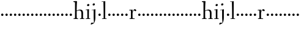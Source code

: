 SplineFontDB: 3.0
FontName: Spirita
FullName: Spirita
FamilyName: Spirita
Weight: Regular
Copyright: Created by trashman with FontForge 2.0 (http://fontforge.sf.net)
UComments: "2010-10-22: Created." 
Version: 001.000
ItalicAngle: 0
UnderlinePosition: -100
UnderlineWidth: 50
Ascent: 750
Descent: 250
LayerCount: 3
Layer: 0 0 "Back"  1
Layer: 1 0 "Fore"  0
Layer: 2 0 "backup"  0
NeedsXUIDChange: 1
XUID: [1021 658 797806517 11107023]
OS2Version: 0
OS2_WeightWidthSlopeOnly: 0
OS2_UseTypoMetrics: 1
CreationTime: 1287776574
ModificationTime: 1287803250
OS2TypoAscent: 0
OS2TypoAOffset: 1
OS2TypoDescent: 0
OS2TypoDOffset: 1
OS2TypoLinegap: 0
OS2WinAscent: 0
OS2WinAOffset: 1
OS2WinDescent: 0
OS2WinDOffset: 1
HheadAscent: 0
HheadAOffset: 1
HheadDescent: 0
HheadDOffset: 1
OS2Vendor: 'PfEd'
MarkAttachClasses: 1
DEI: 91125
Encoding: UnicodeBmp
UnicodeInterp: none
NameList: Adobe Glyph List
DisplaySize: -48
AntiAlias: 1
FitToEm: 1
WinInfo: 60 12 4
BeginChars: 65536 63

StartChar: a
Encoding: 97 97 0
Width: 187
VWidth: 0
Flags: HW
LayerCount: 3
Fore
SplineSet
46 168 m 0
 46 194 68 216 94 216 c 0
 120 216 142 194 142 168 c 0
 142 142 120 120 94 120 c 0
 68 120 46 142 46 168 c 0
EndSplineSet
EndChar

StartChar: b
Encoding: 98 98 1
Width: 187
VWidth: 0
Flags: HW
LayerCount: 3
Fore
SplineSet
46 168 m 4
 46 194 68 216 94 216 c 4
 120 216 142 194 142 168 c 4
 142 142 120 120 94 120 c 4
 68 120 46 142 46 168 c 4
EndSplineSet
EndChar

StartChar: c
Encoding: 99 99 2
Width: 187
VWidth: 0
Flags: HW
LayerCount: 3
Fore
SplineSet
46 168 m 4
 46 194 68 216 94 216 c 4
 120 216 142 194 142 168 c 4
 142 142 120 120 94 120 c 4
 68 120 46 142 46 168 c 4
EndSplineSet
EndChar

StartChar: d
Encoding: 100 100 3
Width: 187
VWidth: 0
Flags: HW
LayerCount: 3
Fore
SplineSet
46 168 m 4
 46 194 68 216 94 216 c 4
 120 216 142 194 142 168 c 4
 142 142 120 120 94 120 c 4
 68 120 46 142 46 168 c 4
EndSplineSet
EndChar

StartChar: e
Encoding: 101 101 4
Width: 187
VWidth: 0
Flags: HW
LayerCount: 3
Fore
SplineSet
46 168 m 4
 46 194 68 216 94 216 c 4
 120 216 142 194 142 168 c 4
 142 142 120 120 94 120 c 4
 68 120 46 142 46 168 c 4
EndSplineSet
EndChar

StartChar: f
Encoding: 102 102 5
Width: 187
VWidth: 0
Flags: HW
LayerCount: 3
Fore
SplineSet
46 168 m 4
 46 194 68 216 94 216 c 4
 120 216 142 194 142 168 c 4
 142 142 120 120 94 120 c 4
 68 120 46 142 46 168 c 4
EndSplineSet
EndChar

StartChar: g
Encoding: 103 103 6
Width: 187
VWidth: 0
Flags: HW
LayerCount: 3
Fore
SplineSet
46 168 m 4
 46 194 68 216 94 216 c 4
 120 216 142 194 142 168 c 4
 142 142 120 120 94 120 c 4
 68 120 46 142 46 168 c 4
EndSplineSet
EndChar

StartChar: h
Encoding: 104 104 7
Width: 509
VWidth: 0
Flags: HW
HStem: -2 28<29.0062 87.9542 165.199 219.975 289.006 348.625 418.658 470.975> 356 34<217.957 315.795> 692 24<23.0036 87.3434>
VStem: 90 82<467.696 691.997> 91 68<26 338.041 352.004 619.096> 352 66<26 322.251>
LayerCount: 3
Fore
SplineSet
90 669 m 4xf4
 89 686 89 691 79 691 c 4
 74 691 47 689 34 688 c 4
 28 688 23 688 23 704 c 4
 23 712 26 716 33 716 c 4
 47 717 158 729 164 729 c 4
 171 729 173 726 172 714 c 4xf4
 170 696 159 511 159 386 c 6
 159 371 l 6
 159 357 159 352 164 352 c 4
 166 352 169 353 174 355 c 4
 213 372 251 390 302 390 c 4
 394 390 420 331 420 243 c 4
 420 184 418 118 418 66 c 4
 418 42 419 24 422 24 c 6
 457 24 l 6
 469 24 471 21 471 12 c 4
 471 3 470 -2 457 -2 c 4
 438 -2 415 0 386 0 c 4
 361 0 332 -2 302 -2 c 4
 289 -2 289 1 289 12 c 4
 289 21 294 24 304 24 c 6
 344 24 l 6
 352 24 352 105 352 122 c 6
 352 221 l 6
 352 292 336 356 268 356 c 4
 225 356 192 344 174 335 c 4
 161 328 159 327 159 320 c 6
 159 158 l 6
 159 89 163 24 171 24 c 6
 206 24 l 6
 218 24 220 21 220 12 c 4
 220 3 219 -2 206 -2 c 4
 187 -2 155 0 126 0 c 4
 101 0 72 -2 42 -2 c 4
 29 -2 29 1 29 12 c 4
 29 21 34 24 44 24 c 6
 76 24 l 6
 89 24 88 38 89 57 c 4
 91 95 91 237 91 279 c 4xec
 91 468 90 664 90 669 c 4xf4
EndSplineSet
EndChar

StartChar: i
Encoding: 105 105 8
Width: 232
VWidth: 0
Flags: HW
HStem: -2 25<29.0037 93.6114 158.474 211.986> 358 21<25.0119 90.3771> 519 88<92.7901 166.706>
VStem: 82 95<529.901 595.341> 94 64<23 362.078>
LayerCount: 3
Fore
SplineSet
94 51 m 2xe8
 94 221 l 2
 94 262 94 301 91 348 c 0
 90 363 89 364 79 363 c 0
 73 362 40 358 36 358 c 0
 29 358 25 360 25 368 c 0
 25 377 29 378 43 379 c 0
 84 383 149 395 154 395 c 0
 161 395 162 390 162 375 c 0
 161 322 158 279 158 226 c 2
 158 51 l 2
 158 28 159 24 169 24 c 2
 198 24 l 2
 210 24 212 21 212 12 c 0
 212 3 211 -2 198 -2 c 0
 179 -2 151 0 126 0 c 0
 101 0 61 -2 42 -2 c 0
 29 -2 29 1 29 12 c 0
 29 21 34 23 44 23 c 2
 83 23 l 2
 94 23 94 31 94 51 c 2xe8
177 571 m 0xf0
 177 537 146 519 121 519 c 0
 101 519 82 531 82 555 c 0
 82 589 115 607 138 607 c 0
 158 607 177 595 177 571 c 0xf0
EndSplineSet
EndChar

StartChar: j
Encoding: 106 106 9
Width: 268
VWidth: 0
Flags: HW
HStem: -232 76<22.5132 78.9976> 357 27<46.0579 126.302> 545 94<94.6062 170.115>
VStem: 83 99<557.477 627.146> 127 70<-104.749 362.992>
LayerCount: 3
Fore
SplineSet
179 600 m 0xf0
 179 566 148 548 123 548 c 0
 103 548 84 560 84 584 c 0
 84 618 117 636 140 636 c 0
 160 636 179 624 179 600 c 0xf0
127 115 m 2xe8
 127 339 l 2
 127 352 126 363 118 363 c 0
 111 363 62 357 58 357 c 0
 51 357 46 361 46 369 c 0
 46 378 50 383 60 384 c 0
 103 387 184 395 191 396 c 1
 192 396 l 2
 198 396 199 389 199 375 c 0
 199 355 197 279 197 226 c 2
 197 51 l 2
 197 28 195 -89 152 -161 c 0
 137 -186 110 -195 84 -208 c 0
 57 -221 35 -232 24 -232 c 0
 16 -232 9 -224 9 -215 c 0
 9 -204 25 -156 51 -156 c 0
 66 -156 100 -163 110 -163 c 0
 133 -163 139 -151 139 -135 c 0
 139 -73 127 -57 127 115 c 2xe8
EndSplineSet
EndChar

StartChar: k
Encoding: 107 107 10
Width: 187
VWidth: 0
Flags: HW
LayerCount: 3
Fore
SplineSet
46 168 m 4
 46 194 68 216 94 216 c 4
 120 216 142 194 142 168 c 4
 142 142 120 120 94 120 c 4
 68 120 46 142 46 168 c 4
EndSplineSet
EndChar

StartChar: z
Encoding: 122 122 11
Width: 187
VWidth: 0
Flags: HW
LayerCount: 3
Fore
SplineSet
46 168 m 0
 46 194 68 216 94 216 c 0
 120 216 142 194 142 168 c 0
 142 142 120 120 94 120 c 0
 68 120 46 142 46 168 c 0
EndSplineSet
EndChar

StartChar: l
Encoding: 108 108 12
Width: 227
VWidth: 0
Flags: HW
HStem: -2 23<19.0022 84.2799 148.537 206.997> 691 24<10.0037 76.5325> 705 20G<141 147.5>
VStem: 77 75<436.151 690.997> 85 63<21 269.5>
LayerCount: 3
Fore
SplineSet
26 714 m 0xd0
 65 715 138 725 144 725 c 0
 151 725 152 724 152 712 c 2xb0
 148 49 l 2
 148 26 149 21 159 21 c 2
 193 21 l 2
 205 21 207 19 207 10 c 0
 207 1 206 -2 193 -2 c 0
 175 -2 145 0 116 0 c 0
 91 0 49 -2 32 -2 c 0
 19 -2 19 -1 19 10 c 0
 19 19 22 21 32 21 c 2
 73 21 l 2
 84 21 85 29 85 49 c 0xa8
 85 407 81 474 77 670 c 0
 77 687 75 691 65 691 c 0
 60 691 40 688 28 687 c 0
 12 686 10 687 10 703 c 0
 10 711 15 714 26 714 c 0xd0
EndSplineSet
EndChar

StartChar: m
Encoding: 109 109 13
Width: 187
VWidth: 0
Flags: HW
LayerCount: 3
Fore
SplineSet
46 168 m 4
 46 194 68 216 94 216 c 4
 120 216 142 194 142 168 c 4
 142 142 120 120 94 120 c 4
 68 120 46 142 46 168 c 4
EndSplineSet
EndChar

StartChar: n
Encoding: 110 110 14
Width: 187
VWidth: 0
Flags: HW
LayerCount: 3
Fore
SplineSet
46 168 m 4
 46 194 68 216 94 216 c 4
 120 216 142 194 142 168 c 4
 142 142 120 120 94 120 c 4
 68 120 46 142 46 168 c 4
EndSplineSet
EndChar

StartChar: o
Encoding: 111 111 15
Width: 187
VWidth: 0
Flags: HW
LayerCount: 3
Fore
SplineSet
46 168 m 4
 46 194 68 216 94 216 c 4
 120 216 142 194 142 168 c 4
 142 142 120 120 94 120 c 4
 68 120 46 142 46 168 c 4
EndSplineSet
EndChar

StartChar: p
Encoding: 112 112 16
Width: 187
VWidth: 0
Flags: HW
LayerCount: 3
Fore
SplineSet
46 168 m 4
 46 194 68 216 94 216 c 4
 120 216 142 194 142 168 c 4
 142 142 120 120 94 120 c 4
 68 120 46 142 46 168 c 4
EndSplineSet
EndChar

StartChar: q
Encoding: 113 113 17
Width: 187
VWidth: 0
Flags: HW
LayerCount: 3
Fore
SplineSet
46 168 m 4
 46 194 68 216 94 216 c 4
 120 216 142 194 142 168 c 4
 142 142 120 120 94 120 c 4
 68 120 46 142 46 168 c 4
EndSplineSet
EndChar

StartChar: r
Encoding: 114 114 18
Width: 341
VWidth: 0
Flags: HWO
LayerCount: 3
Fore
SplineSet
167 71 m 2
 167 36 172 25 184 25 c 2
 239 23 l 2
 251 23 253 20 253 11 c 0
 253 2 252 -2 239 -2 c 0
 220 -2 195 0 132 0 c 0
 90 0 63 -2 56 -2 c 0
 43 -2 43 2 42 12 c 0
 41 21 46 22 56 23 c 2
 90 26 l 2
 100 27 100 54 100 74 c 2
 100 348 l 9
 34 349 l 25
 34 373 l 25
 168 380 l 25
 162 289 l 17
 185 356 232 398 266 398 c 0
 290 398 321 357 321 350 c 0
 321 341 295 315 282 315 c 0
 267 315 247 347 224 347 c 0
 192 347 167 271 167 226 c 2
 167 71 l 2
EndSplineSet
EndChar

StartChar: s
Encoding: 115 115 19
Width: 187
VWidth: 0
Flags: HW
LayerCount: 3
Fore
SplineSet
46 168 m 4
 46 194 68 216 94 216 c 4
 120 216 142 194 142 168 c 4
 142 142 120 120 94 120 c 4
 68 120 46 142 46 168 c 4
EndSplineSet
EndChar

StartChar: t
Encoding: 116 116 20
Width: 187
VWidth: 0
Flags: HW
LayerCount: 3
Fore
SplineSet
46 168 m 4
 46 194 68 216 94 216 c 4
 120 216 142 194 142 168 c 4
 142 142 120 120 94 120 c 4
 68 120 46 142 46 168 c 4
EndSplineSet
EndChar

StartChar: u
Encoding: 117 117 21
Width: 187
VWidth: 0
Flags: HW
LayerCount: 3
Fore
SplineSet
46 168 m 4
 46 194 68 216 94 216 c 4
 120 216 142 194 142 168 c 4
 142 142 120 120 94 120 c 4
 68 120 46 142 46 168 c 4
EndSplineSet
EndChar

StartChar: v
Encoding: 118 118 22
Width: 187
VWidth: 0
Flags: HW
LayerCount: 3
Fore
SplineSet
46 168 m 4
 46 194 68 216 94 216 c 4
 120 216 142 194 142 168 c 4
 142 142 120 120 94 120 c 4
 68 120 46 142 46 168 c 4
EndSplineSet
EndChar

StartChar: w
Encoding: 119 119 23
Width: 187
VWidth: 0
Flags: HW
LayerCount: 3
Fore
SplineSet
46 168 m 4
 46 194 68 216 94 216 c 4
 120 216 142 194 142 168 c 4
 142 142 120 120 94 120 c 4
 68 120 46 142 46 168 c 4
EndSplineSet
EndChar

StartChar: x
Encoding: 120 120 24
Width: 187
VWidth: 0
Flags: HW
LayerCount: 3
Fore
SplineSet
46 168 m 4
 46 194 68 216 94 216 c 4
 120 216 142 194 142 168 c 4
 142 142 120 120 94 120 c 4
 68 120 46 142 46 168 c 4
EndSplineSet
EndChar

StartChar: y
Encoding: 121 121 25
Width: 187
VWidth: 0
Flags: HW
LayerCount: 3
Fore
SplineSet
46 168 m 4
 46 194 68 216 94 216 c 4
 120 216 142 194 142 168 c 4
 142 142 120 120 94 120 c 4
 68 120 46 142 46 168 c 4
EndSplineSet
EndChar

StartChar: A
Encoding: 65 65 26
Width: 187
VWidth: 0
Flags: HW
LayerCount: 3
Fore
Refer: 0 97 N 1 0 0 1 0 0 2
EndChar

StartChar: B
Encoding: 66 66 27
Width: 187
VWidth: 0
Flags: HW
LayerCount: 3
Fore
Refer: 1 98 N 1 0 0 1 0 0 2
EndChar

StartChar: C
Encoding: 67 67 28
Width: 187
VWidth: 0
Flags: HW
LayerCount: 3
Fore
Refer: 2 99 N 1 0 0 1 0 0 2
EndChar

StartChar: D
Encoding: 68 68 29
Width: 187
VWidth: 0
Flags: HW
LayerCount: 3
Fore
Refer: 3 100 N 1 0 0 1 0 0 2
EndChar

StartChar: E
Encoding: 69 69 30
Width: 187
VWidth: 0
Flags: HW
LayerCount: 3
Fore
Refer: 4 101 N 1 0 0 1 0 0 2
EndChar

StartChar: F
Encoding: 70 70 31
Width: 187
VWidth: 0
Flags: HW
LayerCount: 3
Fore
Refer: 5 102 N 1 0 0 1 0 0 2
EndChar

StartChar: G
Encoding: 71 71 32
Width: 187
VWidth: 0
Flags: HW
LayerCount: 3
Fore
Refer: 6 103 N 1 0 0 1 0 0 2
EndChar

StartChar: H
Encoding: 72 72 33
Width: 509
VWidth: 0
Flags: HW
LayerCount: 3
Fore
Refer: 7 104 N 1 0 0 1 0 0 2
EndChar

StartChar: I
Encoding: 73 73 34
Width: 232
VWidth: 0
Flags: HW
LayerCount: 3
Fore
Refer: 8 105 N 1 0 0 1 0 0 2
EndChar

StartChar: J
Encoding: 74 74 35
Width: 268
VWidth: 0
Flags: HW
LayerCount: 3
Fore
Refer: 9 106 N 1 0 0 1 0 0 2
EndChar

StartChar: K
Encoding: 75 75 36
Width: 187
VWidth: 0
Flags: HW
LayerCount: 3
Fore
Refer: 10 107 N 1 0 0 1 0 0 2
EndChar

StartChar: L
Encoding: 76 76 37
Width: 227
VWidth: 0
Flags: HW
LayerCount: 3
Fore
Refer: 12 108 N 1 0 0 1 0 0 2
EndChar

StartChar: M
Encoding: 77 77 38
Width: 187
VWidth: 0
Flags: HW
LayerCount: 3
Fore
Refer: 13 109 N 1 0 0 1 0 0 2
EndChar

StartChar: N
Encoding: 78 78 39
Width: 187
VWidth: 0
Flags: HW
LayerCount: 3
Fore
Refer: 14 110 N 1 0 0 1 0 0 2
EndChar

StartChar: O
Encoding: 79 79 40
Width: 187
VWidth: 0
Flags: HW
LayerCount: 3
Fore
Refer: 15 111 N 1 0 0 1 0 0 2
EndChar

StartChar: P
Encoding: 80 80 41
Width: 187
VWidth: 0
Flags: HW
LayerCount: 3
Fore
Refer: 16 112 N 1 0 0 1 0 0 2
EndChar

StartChar: Q
Encoding: 81 81 42
Width: 187
VWidth: 0
Flags: HW
LayerCount: 3
Fore
Refer: 17 113 N 1 0 0 1 0 0 2
EndChar

StartChar: R
Encoding: 82 82 43
Width: 341
VWidth: 0
Flags: HW
LayerCount: 3
Fore
Refer: 18 114 N 1 0 0 1 0 0 2
EndChar

StartChar: S
Encoding: 83 83 44
Width: 187
VWidth: 0
Flags: HW
LayerCount: 3
Fore
Refer: 19 115 N 1 0 0 1 0 0 2
EndChar

StartChar: T
Encoding: 84 84 45
Width: 187
VWidth: 0
Flags: HW
LayerCount: 3
Fore
Refer: 20 116 N 1 0 0 1 0 0 2
EndChar

StartChar: U
Encoding: 85 85 46
Width: 187
VWidth: 0
Flags: HW
LayerCount: 3
Fore
Refer: 21 117 N 1 0 0 1 0 0 2
EndChar

StartChar: V
Encoding: 86 86 47
Width: 187
VWidth: 0
Flags: HW
LayerCount: 3
Fore
Refer: 22 118 N 1 0 0 1 0 0 2
EndChar

StartChar: W
Encoding: 87 87 48
Width: 187
VWidth: 0
Flags: HW
LayerCount: 3
Fore
Refer: 23 119 N 1 0 0 1 0 0 2
EndChar

StartChar: X
Encoding: 88 88 49
Width: 187
VWidth: 0
Flags: HW
LayerCount: 3
Fore
Refer: 24 120 N 1 0 0 1 0 0 2
EndChar

StartChar: Y
Encoding: 89 89 50
Width: 187
VWidth: 0
Flags: HW
LayerCount: 3
Fore
Refer: 25 121 N 1 0 0 1 0 0 2
EndChar

StartChar: Z
Encoding: 90 90 51
Width: 187
VWidth: 0
Flags: HW
LayerCount: 3
Fore
Refer: 11 122 N 1 0 0 1 0 0 2
EndChar

StartChar: zero
Encoding: 48 48 52
Width: 187
VWidth: 0
Flags: HW
LayerCount: 3
Fore
SplineSet
46 168 m 0
 46 194 68 216 94 216 c 0
 120 216 142 194 142 168 c 0
 142 142 120 120 94 120 c 0
 68 120 46 142 46 168 c 0
EndSplineSet
EndChar

StartChar: one
Encoding: 49 49 53
Width: 187
VWidth: 0
Flags: HW
LayerCount: 3
Fore
SplineSet
46 168 m 0
 46 194 68 216 94 216 c 0
 120 216 142 194 142 168 c 0
 142 142 120 120 94 120 c 0
 68 120 46 142 46 168 c 0
EndSplineSet
EndChar

StartChar: two
Encoding: 50 50 54
Width: 187
VWidth: 0
Flags: HW
LayerCount: 3
Fore
SplineSet
46 168 m 0
 46 194 68 216 94 216 c 0
 120 216 142 194 142 168 c 0
 142 142 120 120 94 120 c 0
 68 120 46 142 46 168 c 0
EndSplineSet
EndChar

StartChar: three
Encoding: 51 51 55
Width: 187
VWidth: 0
Flags: HW
LayerCount: 3
Fore
SplineSet
46 168 m 0
 46 194 68 216 94 216 c 0
 120 216 142 194 142 168 c 0
 142 142 120 120 94 120 c 0
 68 120 46 142 46 168 c 0
EndSplineSet
EndChar

StartChar: four
Encoding: 52 52 56
Width: 187
VWidth: 0
Flags: HW
LayerCount: 3
Fore
SplineSet
46 168 m 0
 46 194 68 216 94 216 c 0
 120 216 142 194 142 168 c 0
 142 142 120 120 94 120 c 0
 68 120 46 142 46 168 c 0
EndSplineSet
EndChar

StartChar: five
Encoding: 53 53 57
Width: 187
VWidth: 0
Flags: HW
LayerCount: 3
Fore
SplineSet
46 168 m 0
 46 194 68 216 94 216 c 0
 120 216 142 194 142 168 c 0
 142 142 120 120 94 120 c 0
 68 120 46 142 46 168 c 0
EndSplineSet
EndChar

StartChar: six
Encoding: 54 54 58
Width: 187
VWidth: 0
Flags: HW
LayerCount: 3
Fore
SplineSet
46 168 m 0
 46 194 68 216 94 216 c 0
 120 216 142 194 142 168 c 0
 142 142 120 120 94 120 c 0
 68 120 46 142 46 168 c 0
EndSplineSet
EndChar

StartChar: seven
Encoding: 55 55 59
Width: 187
VWidth: 0
Flags: HW
LayerCount: 3
Fore
SplineSet
46 168 m 0
 46 194 68 216 94 216 c 0
 120 216 142 194 142 168 c 0
 142 142 120 120 94 120 c 0
 68 120 46 142 46 168 c 0
EndSplineSet
EndChar

StartChar: eight
Encoding: 56 56 60
Width: 187
VWidth: 0
Flags: HW
LayerCount: 3
Fore
SplineSet
46 168 m 0
 46 194 68 216 94 216 c 0
 120 216 142 194 142 168 c 0
 142 142 120 120 94 120 c 0
 68 120 46 142 46 168 c 0
EndSplineSet
EndChar

StartChar: nine
Encoding: 57 57 61
Width: 187
VWidth: 0
Flags: HW
LayerCount: 3
Fore
SplineSet
46 168 m 0
 46 194 68 216 94 216 c 0
 120 216 142 194 142 168 c 0
 142 142 120 120 94 120 c 0
 68 120 46 142 46 168 c 0
EndSplineSet
EndChar

StartChar: space
Encoding: 32 32 62
Width: 220
VWidth: 0
Flags: W
LayerCount: 3
EndChar
EndChars
EndSplineFont
